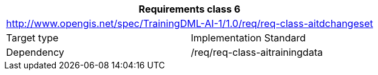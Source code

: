 [width="100%",cols="50%,50%",options="header",]
|===
2+|*Requirements class 6*
2+|http://www.opengis.net/spec/TrainingDML-AI-1/1.0/req/req-class-aitdchangeset
|Target type |Implementation Standard
|Dependency |/req/req-class-aitrainingdata
|===